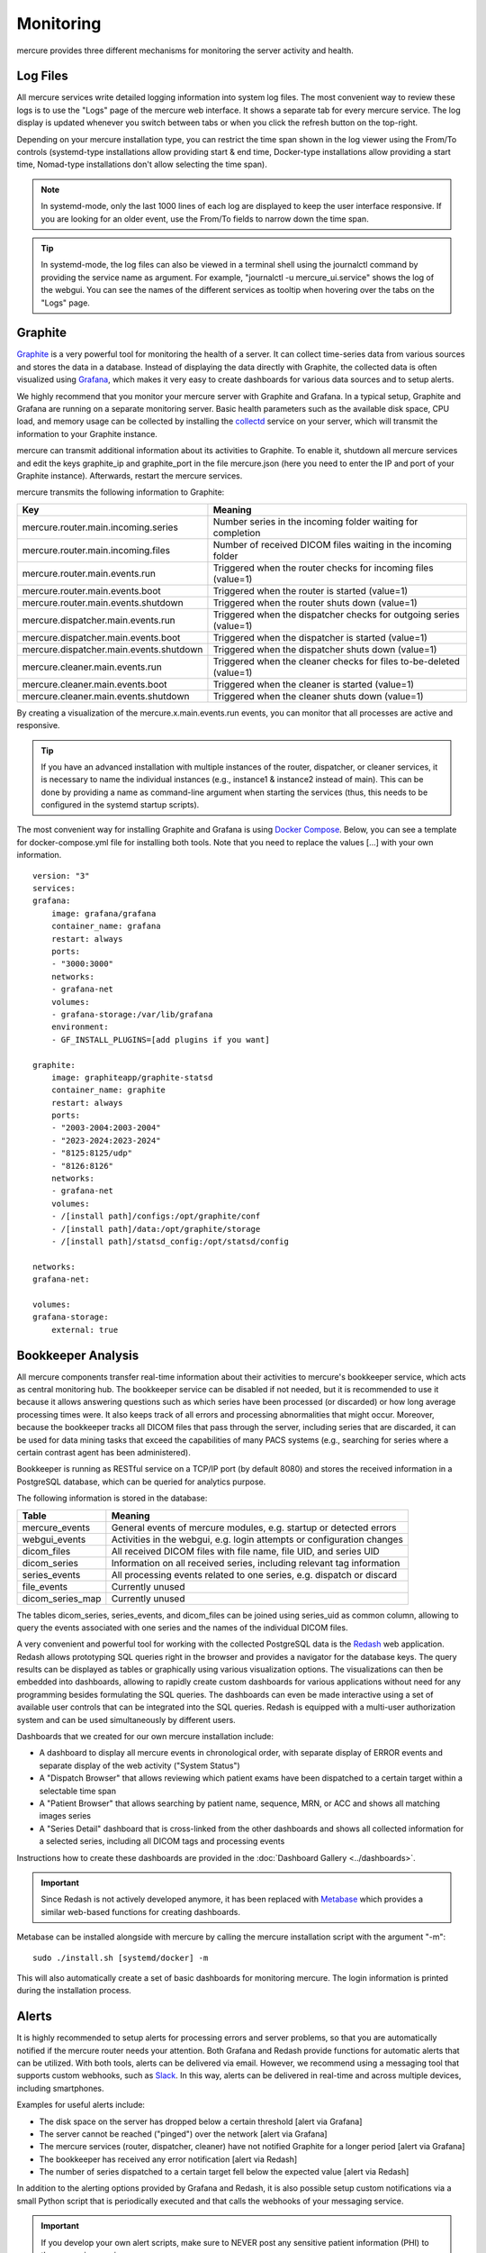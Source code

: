 Monitoring
==========

mercure provides three different mechanisms for monitoring the server activity and health.

Log Files
---------

All mercure services write detailed logging information into system log files. The most convenient way to review these logs is to use the "Logs" page of the mercure web interface. It shows a separate tab for every mercure service. The log display is updated whenever you switch between tabs or when you click the refresh button on the top-right.

.. image:: /images/ui/log.png
   :width: 550px
   :align: center
   :class: border

Depending on your mercure installation type, you can restrict the time span shown in the log viewer 
using the From/To controls (systemd-type installations allow providing start & end time, Docker-type installations allow providing a start time, Nomad-type installations don't allow selecting the time span).

.. note:: In systemd-mode, only the last 1000 lines of each log are displayed to keep the user interface responsive. If you are looking for an older event, use the From/To fields to narrow down the time span.

.. tip:: In systemd-mode, the log files can also be viewed in a terminal shell using the journalctl command by providing the service name as argument. For example, "journalctl -u mercure_ui.service" shows the log of the webgui. You can see the names of the different services as tooltip when hovering over the tabs on the "Logs" page.


Graphite
--------

`Graphite <https://graphiteapp.org/>`_ is a very powerful tool for monitoring the health of a server. It can collect time-series data from various sources and stores the data in a database. Instead of displaying the data directly with Graphite, the collected data is often visualized using `Grafana <https://grafana.com/>`_, which makes it very easy to create dashboards for various data sources and to setup alerts. 

We highly recommend that you monitor your mercure server with Graphite and Grafana. In a typical setup, Graphite and Grafana are running on a separate monitoring server. Basic health parameters such as the available disk space, CPU load, and memory usage can be collected by installing the `collectd <https://collectd.org/>`_ service on your server, which will transmit the information to your Graphite instance. 

mercure can transmit additional information about its activities to Graphite. To enable it, shutdown all mercure services and edit the keys graphite_ip and graphite_port in the file mercure.json (here you need to enter the IP and port of your Graphite instance). Afterwards, restart the mercure services.

mercure transmits the following information to Graphite:

======================================== ===========================================================================
Key                                      Meaning
======================================== ===========================================================================
mercure.router.main.incoming.series      Number series in the incoming folder waiting for completion
mercure.router.main.incoming.files       Number of received DICOM files waiting in the incoming folder
mercure.router.main.events.run           Triggered when the router checks for incoming files (value=1)
mercure.router.main.events.boot          Triggered when the router is started (value=1)
mercure.router.main.events.shutdown      Triggered when the router shuts down (value=1)
mercure.dispatcher.main.events.run       Triggered when the dispatcher checks for outgoing series (value=1)
mercure.dispatcher.main.events.boot      Triggered when the dispatcher is started (value=1)
mercure.dispatcher.main.events.shutdown  Triggered when the dispatcher shuts down (value=1)
mercure.cleaner.main.events.run          Triggered when the cleaner checks for files to-be-deleted (value=1)
mercure.cleaner.main.events.boot         Triggered when the cleaner is started (value=1)
mercure.cleaner.main.events.shutdown     Triggered when the cleaner shuts down (value=1)
======================================== ===========================================================================

By creating a visualization of the mercure.x.main.events.run events, you can monitor that all processes are active and responsive.

.. tip:: If you have an advanced installation with multiple instances of the router, dispatcher, or cleaner services, it is necessary to name the individual instances (e.g., instance1 & instance2 instead of main). This can be done by providing a name as command-line argument when starting the services (thus, this needs to be configured in the systemd startup scripts).

The most convenient way for installing Graphite and Grafana is using `Docker Compose <https://docs.docker.com/compose/>`_. Below, you can see a template for docker-compose.yml file for installing both tools. Note that you need to replace the values [...] with your own information.

::

    version: "3"
    services:
    grafana:
        image: grafana/grafana
        container_name: grafana
        restart: always
        ports:
        - "3000:3000"
        networks:
        - grafana-net
        volumes:
        - grafana-storage:/var/lib/grafana
        environment:
        - GF_INSTALL_PLUGINS=[add plugins if you want]

    graphite:
        image: graphiteapp/graphite-statsd
        container_name: graphite
        restart: always
        ports:
        - "2003-2004:2003-2004"
        - "2023-2024:2023-2024"
        - "8125:8125/udp"
        - "8126:8126"
        networks:
        - grafana-net
        volumes:
        - /[install path]/configs:/opt/graphite/conf
        - /[install path]/data:/opt/graphite/storage
        - /[install path]/statsd_config:/opt/statsd/config

    networks:
    grafana-net:

    volumes:
    grafana-storage:
        external: true


Bookkeeper Analysis
-------------------

All mercure components transfer real-time information about their activities to mercure's bookkeeper service, which acts as central monitoring hub. The bookkeeper service can be disabled if not needed, but it is recommended to use it because it allows answering questions such as which series have been processed (or discarded) or how long average processing times were. It also keeps track of all errors and processing abnormalities that might occur. Moreover, because the bookkeeper tracks all DICOM files that pass through the server, including series that are discarded, it can be used for data mining tasks that exceed the capabilities of many PACS systems (e.g., searching for series where a certain contrast agent has been administered).

Bookkeeper is running as RESTful service on a TCP/IP port (by default 8080) and stores the received information in a PostgreSQL database, which can be queried for analytics purpose.

The following information is stored in the database:

====================================== ===========================================================================
Table                                  Meaning
====================================== ===========================================================================
mercure_events                         General events of mercure modules, e.g. startup or detected errors
webgui_events                          Activities in the webgui, e.g. login attempts or configuration changes
dicom_files                            All received DICOM files with file name, file UID, and series UID
dicom_series                           Information on all received series, including relevant tag information
series_events                          All processing events related to one series, e.g. dispatch or discard 
file_events                            Currently unused
dicom_series_map                       Currently unused
====================================== ===========================================================================

The tables dicom_series, series_events, and dicom_files can be joined using series_uid as common column, allowing to query the events associated with one series and the names of the individual DICOM files.

A very convenient and powerful tool for working with the collected PostgreSQL data is the `Redash <http://redash.io>`_ web application. Redash allows prototyping SQL queries right in the browser and provides a navigator for the database keys. The query results can be displayed as tables or graphically using various visualization options. The visualizations can then be embedded into dashboards, allowing to rapidly create custom dashboards for various applications without need for any programming besides formulating the SQL queries. The dashboards can even be made interactive using a set of available user controls that can be integrated into the SQL queries. Redash is equipped with a multi-user authorization system and can be used simultaneously by different users. 

Dashboards that we created for our own mercure installation include:

* A dashboard to display all mercure events in chronological order, with separate display of ERROR events and separate display of the web activity ("System Status")
* A "Dispatch Browser" that allows reviewing which patient exams have been dispatched to a certain target within a selectable time span
* A "Patient Browser" that allows searching by patient name, sequence, MRN, or ACC and shows all matching images series
* A "Series Detail" dashboard that is cross-linked from the other dashboards and shows all collected information for a selected series, including all DICOM tags and processing events

Instructions how to create these dashboards are provided in the :doc:`Dashboard Gallery <../dashboards>`.

.. important:: Since Redash is not actively developed anymore, it has been replaced with `Metabase <https://metabase.com/>`_ which provides a similar web-based functions for creating dashboards. 

Metabase can be installed alongside with mercure by calling the mercure installation script with the argument "-m":

::

    sudo ./install.sh [systemd/docker] -m

This will also automatically create a set of basic dashboards for monitoring mercure. The login information is printed during the installation process.


Alerts
------

It is highly recommended to setup alerts for processing errors and server problems, so that you are automatically notified if the mercure router needs your attention. Both Grafana and Redash provide functions for automatic alerts that can be utilized. With both tools, alerts can be delivered via email. However, we recommend using a messaging tool that supports custom webhooks, such as `Slack <https://slack.com>`_. In this way, alerts can be delivered in real-time and across multiple devices, including smartphones.

Examples for useful alerts include:

* The disk space on the server has dropped below a certain threshold [alert via Grafana]
* The server cannot be reached ("pinged") over the network [alert via Grafana]
* The mercure services (router, dispatcher, cleaner) have not notified Graphite for a longer period [alert via Grafana]
* The bookkeeper has received any error notification [alert via Redash]
* The number of series dispatched to a certain target fell below the expected value [alert via Redash]

In addition to the alerting options provided by Grafana and Redash, it is also possible setup custom notifications via a small Python script that is periodically executed and that calls the webhooks of your messaging service.

.. important:: If you develop your own alert scripts, make sure to NEVER post any sensitive patient information (PHI) to the messaging service
